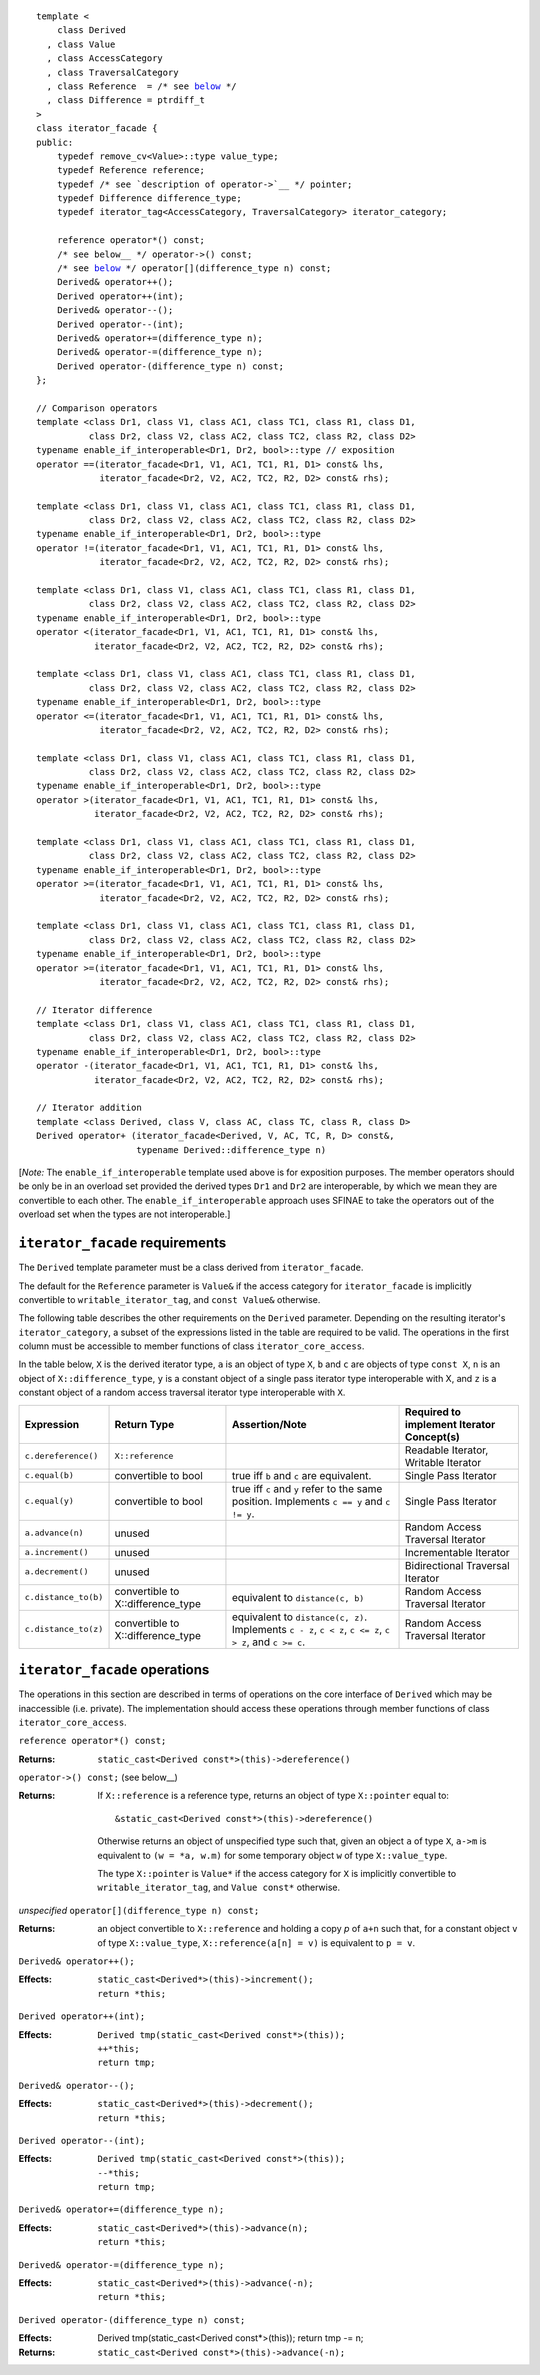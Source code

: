 .. parsed-literal::

  template <
      class Derived
    , class Value
    , class AccessCategory
    , class TraversalCategory
    , class Reference  = /* see below__ \*/
    , class Difference = ptrdiff_t
  >
  class iterator_facade {
  public:
      typedef remove_cv<Value>::type value_type;
      typedef Reference reference;
      typedef /* see `description of operator->`__ \*/ pointer;
      typedef Difference difference_type;
      typedef iterator_tag<AccessCategory, TraversalCategory> iterator_category;

      reference operator\*() const;
      /* see below__ \*/ operator->() const;
      /* see below__ \*/ operator[](difference_type n) const;
      Derived& operator++();
      Derived operator++(int);
      Derived& operator--();
      Derived operator--(int);
      Derived& operator+=(difference_type n);
      Derived& operator-=(difference_type n);
      Derived operator-(difference_type n) const;
  };

  // Comparison operators
  template <class Dr1, class V1, class AC1, class TC1, class R1, class D1,
            class Dr2, class V2, class AC2, class TC2, class R2, class D2>
  typename enable_if_interoperable<Dr1, Dr2, bool>::type // exposition
  operator ==(iterator_facade<Dr1, V1, AC1, TC1, R1, D1> const& lhs,
              iterator_facade<Dr2, V2, AC2, TC2, R2, D2> const& rhs);

  template <class Dr1, class V1, class AC1, class TC1, class R1, class D1,
            class Dr2, class V2, class AC2, class TC2, class R2, class D2>
  typename enable_if_interoperable<Dr1, Dr2, bool>::type
  operator !=(iterator_facade<Dr1, V1, AC1, TC1, R1, D1> const& lhs,
              iterator_facade<Dr2, V2, AC2, TC2, R2, D2> const& rhs);

  template <class Dr1, class V1, class AC1, class TC1, class R1, class D1,
            class Dr2, class V2, class AC2, class TC2, class R2, class D2>
  typename enable_if_interoperable<Dr1, Dr2, bool>::type
  operator <(iterator_facade<Dr1, V1, AC1, TC1, R1, D1> const& lhs,
             iterator_facade<Dr2, V2, AC2, TC2, R2, D2> const& rhs);

  template <class Dr1, class V1, class AC1, class TC1, class R1, class D1,
            class Dr2, class V2, class AC2, class TC2, class R2, class D2>
  typename enable_if_interoperable<Dr1, Dr2, bool>::type
  operator <=(iterator_facade<Dr1, V1, AC1, TC1, R1, D1> const& lhs,
              iterator_facade<Dr2, V2, AC2, TC2, R2, D2> const& rhs);

  template <class Dr1, class V1, class AC1, class TC1, class R1, class D1,
            class Dr2, class V2, class AC2, class TC2, class R2, class D2>
  typename enable_if_interoperable<Dr1, Dr2, bool>::type
  operator >(iterator_facade<Dr1, V1, AC1, TC1, R1, D1> const& lhs,
             iterator_facade<Dr2, V2, AC2, TC2, R2, D2> const& rhs);

  template <class Dr1, class V1, class AC1, class TC1, class R1, class D1,
            class Dr2, class V2, class AC2, class TC2, class R2, class D2>
  typename enable_if_interoperable<Dr1, Dr2, bool>::type
  operator >=(iterator_facade<Dr1, V1, AC1, TC1, R1, D1> const& lhs,
              iterator_facade<Dr2, V2, AC2, TC2, R2, D2> const& rhs);

  template <class Dr1, class V1, class AC1, class TC1, class R1, class D1,
            class Dr2, class V2, class AC2, class TC2, class R2, class D2>
  typename enable_if_interoperable<Dr1, Dr2, bool>::type
  operator >=(iterator_facade<Dr1, V1, AC1, TC1, R1, D1> const& lhs,
              iterator_facade<Dr2, V2, AC2, TC2, R2, D2> const& rhs);

  // Iterator difference
  template <class Dr1, class V1, class AC1, class TC1, class R1, class D1,
            class Dr2, class V2, class AC2, class TC2, class R2, class D2>
  typename enable_if_interoperable<Dr1, Dr2, bool>::type
  operator -(iterator_facade<Dr1, V1, AC1, TC1, R1, D1> const& lhs,
             iterator_facade<Dr2, V2, AC2, TC2, R2, D2> const& rhs);

  // Iterator addition
  template <class Derived, class V, class AC, class TC, class R, class D>
  Derived operator+ (iterator_facade<Derived, V, AC, TC, R, D> const&,
                     typename Derived::difference_type n)


__ `iterator facade requirements`_

__ `operator arrow`_

__ `operator arrow`_

__ brackets_

[*Note:* The ``enable_if_interoperable`` template used above is for exposition
purposes. The member operators should be only be in an overload set
provided the derived types ``Dr1`` and ``Dr2`` are interoperable, by
which we mean they are convertible to each other.  The
``enable_if_interoperable`` approach uses SFINAE to take the operators
out of the overload set when the types are not interoperable.]


.. we need a new label here because the presence of markup in the
   title prevents an automatic link from being generated

.. _iterator facade requirements:

``iterator_facade`` requirements
................................

The ``Derived`` template parameter must be a class derived from
``iterator_facade``.

The default for the ``Reference`` parameter is ``Value&`` if the
access category for ``iterator_facade`` is implicitly convertible to
``writable_iterator_tag``, and ``const Value&`` otherwise.

The following table describes the other requirements on the
``Derived`` parameter.  Depending on the resulting iterator's
``iterator_category``, a subset of the expressions listed in the table
are required to be valid.  The operations in the first column must be
accessible to member functions of class ``iterator_core_access``.

In the table below, ``X`` is the derived iterator type, ``a`` is an
object of type ``X``, ``b`` and ``c`` are objects of type ``const X``,
``n`` is an object of ``X::difference_type``, ``y`` is a constant
object of a single pass iterator type interoperable with X, and ``z``
is a constant object of a random access traversal iterator type
interoperable with ``X``.

+--------------------+-------------------+-------------------------------------+---------------------------+
|Expression          |Return Type        |Assertion/Note                       |Required to implement      |
|                    |                   |                                     |Iterator Concept(s)        |
+====================+===================+=====================================+===========================+
|``c.dereference()`` |``X::reference``   |                                     |Readable Iterator, Writable|
|                    |                   |                                     |Iterator                   |
+--------------------+-------------------+-------------------------------------+---------------------------+
|``c.equal(b)``      |convertible to bool|true iff ``b`` and ``c`` are         |Single Pass Iterator       |
|                    |                   |equivalent.                          |                           |
+--------------------+-------------------+-------------------------------------+---------------------------+
|``c.equal(y)``      |convertible to bool|true iff ``c`` and ``y`` refer to the|Single Pass Iterator       |
|                    |                   |same position.  Implements ``c == y``|                           |
|                    |                   |and ``c != y``.                      |                           |
+--------------------+-------------------+-------------------------------------+---------------------------+
|``a.advance(n)``    |unused             |                                     |Random Access Traversal    |
|                    |                   |                                     |Iterator                   |
+--------------------+-------------------+-------------------------------------+---------------------------+
|``a.increment()``   |unused             |                                     |Incrementable Iterator     |
+--------------------+-------------------+-------------------------------------+---------------------------+
|``a.decrement()``   |unused             |                                     |Bidirectional Traversal    |
|                    |                   |                                     |Iterator                   |
+--------------------+-------------------+-------------------------------------+---------------------------+
|``c.distance_to(b)``|convertible to     |equivalent to ``distance(c, b)``     |Random Access Traversal    |
|                    |X::difference_type |                                     |Iterator                   |
+--------------------+-------------------+-------------------------------------+---------------------------+
|``c.distance_to(z)``|convertible to     |equivalent to ``distance(c, z)``.    |Random Access Traversal    |
|                    |X::difference_type |Implements ``c - z``, ``c < z``, ``c |Iterator                   |
|                    |                   |<= z``, ``c > z``, and ``c >= c``.   |                           |
+--------------------+-------------------+-------------------------------------+---------------------------+

.. We should explain more about how the
   functions in the interface of iterator_facade
   are there conditionally. -JGS


``iterator_facade`` operations
..............................

The operations in this section are described in terms of operations on
the core interface of ``Derived`` which may be inaccessible
(i.e. private).  The implementation should access these operations
through member functions of class ``iterator_core_access``.

``reference operator*() const;``

:Returns: ``static_cast<Derived const*>(this)->dereference()``

``operator->() const;`` (see below__)

__ `operator arrow`_

:Returns: If ``X::reference`` is a reference type, returns an object
  of type ``X::pointer`` equal to::

    &static_cast<Derived const*>(this)->dereference()

  Otherwise returns an object of unspecified type such that, given an
  object ``a`` of type ``X``, ``a->m`` is equivalent to ``(w = *a,
  w.m)`` for some temporary object ``w`` of type ``X::value_type``.

  The type ``X::pointer`` is ``Value*`` if the access category for
  ``X`` is implicitly convertible to ``writable_iterator_tag``, and
  ``Value const*`` otherwise.


.. _brackets:

*unspecified* ``operator[](difference_type n) const;``

:Returns: an object convertible to ``X::reference`` and holding a copy
     *p* of ``a+n`` such that, for a constant object ``v`` of type
     ``X::value_type``, ``X::reference(a[n] = v)`` is equivalent
     to ``p = v``.



``Derived& operator++();``

:Effects: 

  ::

    static_cast<Derived*>(this)->increment();
    return *this;

.. I realize that the committee is moving away from specifying things
   like this in terms of code, but I worried about the imprecision of
   saying that a core interface function is invoked without describing
   the downcast.  An alternative to what I did would be to mention it
   above where we talk about accessibility.


``Derived operator++(int);``

:Effects:

  ::

    Derived tmp(static_cast<Derived const*>(this));
    ++*this;
    return tmp;


``Derived& operator--();``

:Effects:

   ::

      static_cast<Derived*>(this)->decrement();
      return *this;


``Derived operator--(int);``

:Effects:

  ::

    Derived tmp(static_cast<Derived const*>(this));
    --*this;
    return tmp;


``Derived& operator+=(difference_type n);``

:Effects:

  ::

      static_cast<Derived*>(this)->advance(n);
      return *this;


``Derived& operator-=(difference_type n);``

:Effects:

   ::

      static_cast<Derived*>(this)->advance(-n);
      return *this;


``Derived operator-(difference_type n) const;``

:Effects: 

   Derived tmp(static_cast<Derived const*>(this));
   return tmp -= n;

:Returns: ``static_cast<Derived const*>(this)->advance(-n);``


